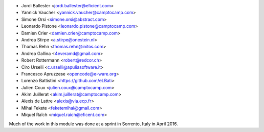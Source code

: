 * Jordi Ballester <jordi.ballester@eficient.com>
* Yannick Vaucher <yannick.vaucher@camptocamp.com>
* Simone Orsi <simone.orsi@abstract.com>
* Leonardo Pistone <leonardo.pistone@camptocamp.com>
* Damien Crier <damien.crier@camptocamp.com>
* Andrea Stirpe <a.stirpe@onestein.nl>
* Thomas Rehn <thomas.rehn@initos.com>
* Andrea Gallina <4everamd@gmail.com>
* Robert Rottermann <robert@redcor.ch>
* Ciro Urselli <c.urselli@apuliasoftware.it>
* Francesco Apruzzese <opencode@e-ware.org>
* Lorenzo Battistini <https://github.com/eLBati>
* Julien Coux <julien.coux@camptocamp.com>
* Akim Juillerat <akim.juillerat@camptocamp.com>
* Alexis de Lattre <alexis@via.ecp.fr>
* Mihai Fekete <feketemihai@gmail.com>
* Miquel Raïch <miquel.raich@eficent.com>

Much of the work in this module was done at a sprint in Sorrento, Italy in
April 2016.
